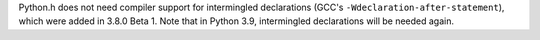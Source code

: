 Python.h does not need compiler support for intermingled declarations (GCC's
``-Wdeclaration-after-statement``), which were added in 3.8.0 Beta 1. Note
that in Python 3.9, intermingled declarations will be needed again.
